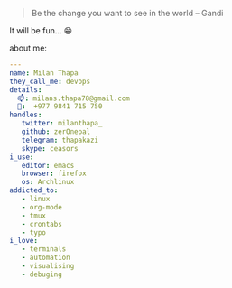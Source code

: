 #+DATE: Friday, Mar 25 2016
#+DESCRIPTION: Lets do some loging with github 
#+OPTIONS: html-postamble:nil

#+BEGIN_QUOTE
 Be the change you want to see in the world -- Gandi
#+END_QUOTE
It will be fun... 😁


about me:
#+BEGIN_SRC yaml
---
name: Milan Thapa
they_call_me: devops
details:
  📫: milans.thapa78@gmail.com
  📱:  +977 9841 715 750
handles:
   twitter: milanthapa_
   github: zerOnepal
   telegram: thapakazi
   skype: ceasors
i_use:
   editor: emacs
   browser: firefox
   os: Archlinux
addicted_to:
   - linux
   - org-mode
   - tmux
   - crontabs
   - typo
i_love:
   - terminals
   - automation
   - visualising
   - debuging
#+END_SRC
